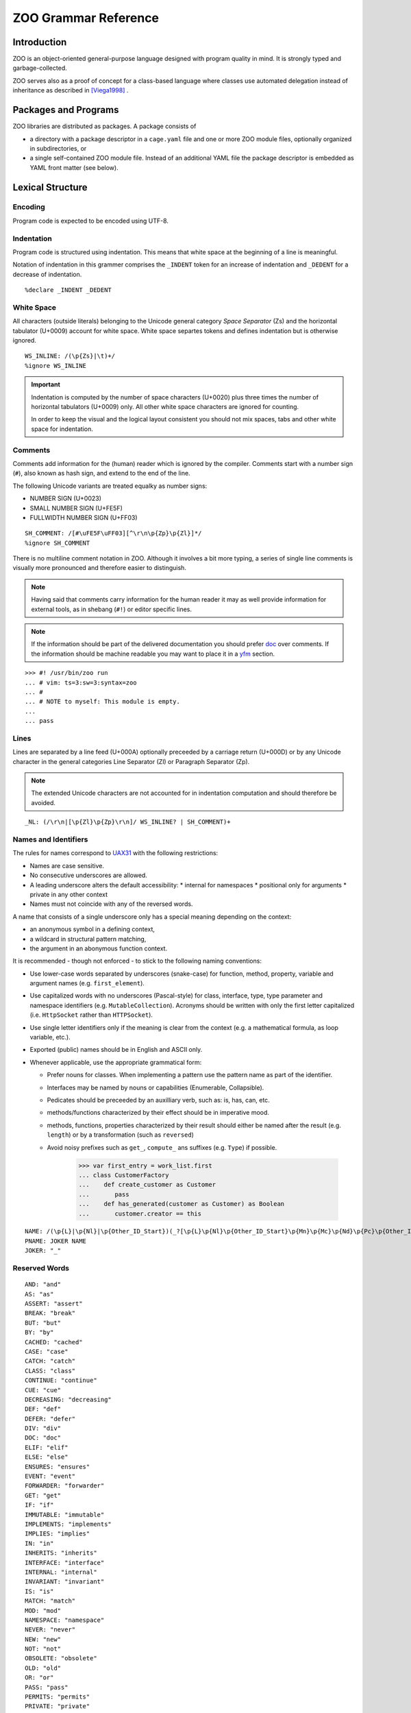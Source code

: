 .. DO NOT EDIT THE RST FILE
   Modify zoo.lark instead

.. _title:

"""""""""""""""""""""
ZOO Grammar Reference
"""""""""""""""""""""

.. _intro:

Introduction
============

ZOO is an object-oriented
general-purpose language
designed with program quality
in mind. It is strongly typed
and garbage-collected.

ZOO serves also as a proof of concept
for a class-based language where
classes use automated delegation
instead of inheritance as described
in [Viega1998]_ .

.. _packages:

Packages and Programs
=====================

ZOO libraries are distributed as
packages. A package consists of

- a directory with a package descriptor
  in a ``cage.yaml``
  file and one or more ZOO module
  files, optionally organized in
  subdirectories, or
- a single self-contained ZOO module
  file. Instead of an additional YAML
  file the package descriptor is
  embedded as YAML front matter
  (see below).

.. _lexical:

Lexical Structure
=================

Encoding
--------

Program code is expected to be
encoded using UTF-8.

Indentation
-----------

Program code is structured using
indentation. This means that
white space at the beginning of a
line is meaningful.

Notation of indentation in this
grammer comprises the ``_INDENT``
token for an increase of indentation
and ``_DEDENT`` for a decrease of
indentation.

::

   %declare _INDENT _DEDENT

White Space
-----------

All characters (outside literals)
belonging to the Unicode general
category *Space Separator* (Zs)
and the horizontal tabulator (U+0009)
account for white space.
White space separtes tokens and defines
indentation but is otherwise ignored.

::

   WS_INLINE: /(\p{Zs}|\t)+/
   %ignore WS_INLINE

.. important:: Indentation is computed
   by the number of space characters
   (U+0020) plus three times the
   number of horizontal tabulators
   (U+0009) only. All other white
   space characters are ignored for
   counting.

   In order to keep the visual and the
   logical layout consistent you should
   not mix spaces, tabs and other
   white space for indentation.

.. _comments:
Comments
--------

Comments add information for the
(human) reader which is ignored
by the compiler. Comments start with
a number sign (``#``), also known as
hash sign, and extend to the end of
the line.

The following Unicode variants are
treated equalky as number signs:

- NUMBER SIGN (U+0023)
- SMALL NUMBER SIGN (U+FE5F)
- FULLWIDTH NUMBER SIGN (U+FF03)

::

   SH_COMMENT: /[#\uFE5F\uFF03][^\r\n\p{Zp}\p{Zl}]*/
   %ignore SH_COMMENT

There is no multiline comment
notation in ZOO. Although it involves
a bit more typing, a series of single
line comments is visually more
pronounced and therefore easier to
distinguish.

.. note:: Having said that comments
   carry information for the human
   reader it may as well provide
   information for external tools,
   as in shebang (``#!``) or editor
   specific lines.

.. note:: If the information should
   be part of the delivered documentation
   you should prefer `doc`_ over
   comments. If the information should
   be machine readable you may want
   to place it in a `yfm`_ section.

::

   >>> #! /usr/bin/zoo run
   ... # vim: ts=3:sw=3:syntax=zoo
   ... #
   ... # NOTE to myself: This module is empty.
   ...
   ... pass

Lines
-----

Lines are separated by a line feed
(U+000A) optionally preceeded by
a carriage return (U+000D) or
by any Unicode character in the
general categories Line Separator (Zl)
or Paragraph Separator (Zp).

.. note:: The extended Unicode characters
   are not accounted for in indentation
   computation and should therefore be
   avoided.

::

   _NL: (/\r\n|[\p{Zl}\p{Zp}\r\n]/ WS_INLINE? | SH_COMMENT)+

.. _names:
Names and Identifiers
---------------------

The rules for names correspond to
`UAX31`_ with the following restrictions:

- Names are case sensitive.
- No consecutive underscores are allowed.
- A leading underscore alters the default accessibility:
  * internal for namespaces
  * positional only for arguments
  * private in any other context
- Names must not coincide with any
  of the reversed words.

A name that consists of a single underscore
only has a special meaning depending on the
context:

- an anonymous symbol in a defining context,
- a wildcard in structural pattern matching,
- the argument in an abonymous function context.

It is recommended - though not enforced -
to stick to the following naming conventions:

- Use lower-case words separated by
  underscores (snake-case) for function, method,
  property, variable and argument names
  (e.g. ``first_element``).
- Use capitalized words with no
  underscores (Pascal-style) for
  class, interface, type, type parameter
  and namespace identifiers
  (e.g. ``MutableCollection``).
  Acronyms should be written with
  only the first letter capitalized
  (i.e. ``HttpSocket`` rather than
  ``HTTPSocket``).
- Use single letter identifiers only
  if the meaning is clear from the context
  (e.g. a mathematical formula, as loop variable, etc.).
- Exported (public) names should be in
  English and ASCII only.
- Whenever applicable, use the appropriate
  grammatical form:

  * Prefer nouns for classes.
    When implementing a pattern use the
    pattern name as part of the identifier.
  * Interfaces may be named by nouns
    or capabilities (Enumerable, Collapsible).
  * Pedicates should be preceeded by an
    auxilliary verb, such as: is, has, can, etc.
  * methods/functions characterized
    by their effect should be in
    imperative mood.
  * methods, functions, properties
    characterized by their result
    should either be named after the
    result (e.g. ``length``) or by
    a transformation (such as ``reversed``)
  * Avoid noisy prefixes such as ``get_``,
    ``compute_`` ans suffixes (e.g. ``Type``)
    if possible.

     >>> var first_entry = work_list.first
     ... class CustomerFactory
     ...    def create_customer as Customer
     ...       pass
     ...    def has_generated(customer as Customer) as Boolean
     ...       customer.creator == this

.. definitions

::

   NAME: /(\p{L}|\p{Nl}|\p{Other_ID_Start})(_?[\p{L}\p{Nl}\p{Other_ID_Start}\p{Mn}\p{Mc}\p{Nd}\p{Pc}\p{Other_ID_Continue}]+)*_?/
   PNAME: JOKER NAME
   JOKER: "_"

.. _reserved:
Reserved Words
--------------

::

   AND: "and"
   AS: "as"
   ASSERT: "assert"
   BREAK: "break"
   BUT: "but"
   BY: "by"
   CACHED: "cached"
   CASE: "case"
   CATCH: "catch"
   CLASS: "class"
   CONTINUE: "continue"
   CUE: "cue"
   DECREASING: "decreasing"
   DEF: "def"
   DEFER: "defer"
   DIV: "div"
   DOC: "doc"
   ELIF: "elif"
   ELSE: "else"
   ENSURES: "ensures"
   EVENT: "event"
   FORWARDER: "forwarder"
   GET: "get"
   IF: "if"
   IMMUTABLE: "immutable"
   IMPLEMENTS: "implements"
   IMPLIES: "implies"
   IN: "in"
   INHERITS: "inherits"
   INTERFACE: "interface"
   INTERNAL: "internal"
   INVARIANT: "invariant"
   IS: "is"
   MATCH: "match"
   MOD: "mod"
   NAMESPACE: "namespace"
   NEVER: "never"
   NEW: "new"
   NOT: "not"
   OBSOLETE: "obsolete"
   OLD: "old"
   OR: "or"
   PASS: "pass"
   PERMITS: "permits"
   PRIVATE: "private"
   PRO: "pro"
   PURE: "pure"
   PUBLIC: "public"
   REF: "ref"
   REQUIRES: "requires"
   RETURN: "return"
   SET: "set"
   SINGLETON: "singleton"
   STABLE: "stable"
   TEST: "test"
   THIS: "this"
   TODO: "todo"
   TRY: "try"
   TYPE: "type"
   UNLESS: "unless"
   UNSTABLE: "unstable"
   USE: "use"
   USING: "using"
   VALUE: "value"
   VAR: "var"
   WHERE: "where"
   WHEN: "when"
   WHILE: "while"
   XOR: "xor"

.. _literals:

Literals
--------

Integer Literals
~~~~~~~~~~~~~~~~

Currently, only decimal integer literals
are implemented. Underscores may be
inserted as separators for readability.

Furthermore, decimal digits in any
alphabet may be used.

   >>> var number = 1_000_000
   ... var thirty_nine = ೩೯

An optional metric or binary prefix
may be added to the literal:

   >>> assert 15k == 15_000
   ... assert 12Ki == 12_288 # == 12*1024

::

   int_literal: DECIMAL_INT_LITERAL

   DECIMAL_INT_LITERAL: /[-+]?\p{Nd}+(_\p{Nd}+)*(da|h|[kKMGTPEZYRQ]i?)?/



Floating Point Literals
~~~~~~~~~~~~~~~~~~~~~~~

Floating point literals must contain
a decimal point; an optional exponent
and a metric or binary prefix may be added.

   >>> var pi = 3.14_15
   ... var floppy_sizy = 1.44Mi

::

   float_literal: DECIMAL_FLOAT_LITERAL

   DECIMAL_FLOAT_LITERAL: /[-+]?\p{Nd}+(_\p{Nd}+)*\.(\p{Nd}+(_\p{Nd}+)*)?([eE][-+]?\p{Nd}+(_\p{Nd}+)*)?([qryzafpnμumcd]|da|h|[kKMGTPEZYRQ]i?)?/


Character Literals
~~~~~~~~~~~~~~~~~~

A character represents a `Unicode Scalar Value`_,
which is any Unicode code point except
high-surrogate and low-surrogate code points.
In other words, the ranges of integers
0 to D7FF<sub>16</sub> and
E000<sub>16</sub> to 10FFFF<sub>16</sub>
inclusive.

Character literals are delimited by
single quotes/apostrophes (``'``) and may be
represented by:

- the character itself (e.g. ``'Ē'``),
- the apostroph itself (``'''``)
- a backslash escape, i.e. one of
   * ``'\"'`` (double quote)
   * ``'\\'`` (literal backslash)
   * ``'\a'`` (audible bell, U+0007)
   * ``'\b'`` (backspace, U+0008)
   * ``'\e'`` (escape, U+001B)
   * ``'\f'`` (form feed, U+000C)
   * ``'\n'`` (line feed, U+000A)
   * ``'\r'`` (carriage return , U+000D)
   * ``'\t'`` (horizontal tab, U+0009)
   * ``'\v'`` (vertical tab, U+000B)   
- a mnemonic according to `RFC 1345`_ (e.g.``'E-'``),
- the hexadecimal codepoint value (e.g. ``'U+0112'),
- an emoji code (``':thumbsup:'``),
- a full unicode name (``'LATIN CAPITAL LETTER A WITH MACRON'``).

Character literals are normalized to
NFC if necessary.

  >>> var characters = [
  ...    'ß',
  ...    'ss',
  ...    'U+00DF',
  ...    'LATIN SMALL LETTER SHARP S',
  ...    ':croissant:',
  ...    '\\',
  ... ]

::

   char_literal: CHAR_LITERAL
   CHAR_LITERAL: /'([^'\\\n\r\p{Zl}\p{Zp}]+|\\['"\\abefnrtv]|')'/


String Literals
~~~~~~~~~~~~~~~

String literals are delimited by double
quotes and may be multiline literals.

If a line break is introduced in a string
literal the first non-space character
of the next line must be an ampersand
(``&``) or the closing delimiter. A
backslash (``\\``) as last character in
the line tells the compiler to ignore
the line break.

String interpolation is delimited by
``\\(`` and ``\\)``.

Backslash escapes are supported as
two letter escapes (e.g. ``"\\n"``)
and as character literal escapes.

   >>> var story = "
   ...    &Intro
   ...    &=====
   ...    &Bj\'o/'rn brought \
   ...    &a \':croissant:', said \(author\).
   ...    &\n\'HORIZONTAL ELLIPSIS'"

::

   STRING_LITERAL_QQ: "\"" ( /[^\\\"\n\r\p{Zl}\p{Zp}]/ | /\\[abefnrtv]/ | "\\" CHAR_LITERAL | /\\?\p{Zs}*(\r\n|[\p{Zl}\p{Zp}\r\n])\p{Zs}*&/ )* (/\\?\p{Zs}*(\r\n|[\p{Zl}\p{Zp}\r\n])\p{Zs}*/)? "\""
   STRING_LITERAL_BQ: "\\)" ( /[^\\\"\n\r\p{Zl}\p{Zp}]/ | /\\[abefnrtv]/ | "\\" CHAR_LITERAL | /\\?\p{Zs}*(\r\n|[\p{Zl}\p{Zp}\r\n])\p{Zs}*&/ )* (/\\?\p{Zs}*(\r\n|[\p{Zl}\p{Zp}\r\n])\p{Zs}*/)? "\""
   STRING_LITERAL_BB: "\\)" ( /[^\\\"\n\r\p{Zl}\p{Zp}]/ | /\\[abefnrtv]/ | "\\" CHAR_LITERAL | /\\?\p{Zs}*(\r\n|[\p{Zl}\p{Zp}\r\n])\p{Zs}*&/ )* (/\\?\p{Zs}*(\r\n|[\p{Zl}\p{Zp}\r\n])\p{Zs}*/)? "\\("
   STRING_LITERAL_QB: "\"" ( /[^\\\"\n\r\p{Zl}\p{Zp}]/ | /\\[abefnrtv]/ | "\\" CHAR_LITERAL | /\\?\p{Zs}*(\r\n|[\p{Zl}\p{Zp}\r\n])\p{Zs}*&/ )* (/\\?\p{Zs}*(\r\n|[\p{Zl}\p{Zp}\r\n])\p{Zs}*/)? "\\("

Raw String Literals
~~~~~~~~~~~~~~~~~~~

Raw string literals are delimited by
backticks (grave). A double backtick
must be used to produce a literal backtick
inside a raw string.
There are no further escapes defined inside
a raw string.

  >>> raw_stings = {
  ...    "regex": `3\.14\d*`,
  ...    "path": `C:\System\xyz.dll`,
  ...    "empty": ``,
  ...    "backticks": `see ``x```,
  ...    "multiline": `Shopping List:
  ...       & - milk
  ...       & - bread
  ...       & - flour
  ...       `
  ... }

::

   RAW_STRING_LITERAL: "`" ( /[^`\n\r\p{Zl}\p{Zp}]/ | "``" | /\p{Zs}*(\r\n|[\p{Zl}\p{Zp}\r\n])\p{Zs}*&/ )* (/\p{Zs}*(\r\n|[\p{Zl}\p{Zp}\r\n])\p{Zs}*/)? "`"

.. _yfm:

YAML Front Matter (YFM)
-----------------------

`YAML`_ Front Matter (YFM) should
be used to include program metadata,
such as version, license and authorship
information in a machine- and
human-readable way.

The YFM sections may also include
package manager data such as
dependencies (which would otherwise
be placed in a separate ``cage.yaml``
file) or other tool specific sections
(e.g. Citation File Format (`CFF`_)
or `publiccode.yml`_)

YFM sections start and end with
a line consisting of at least three
consecutive hyphens.

  >>> # Here comes meta data
  ... --------------------
  ... version: 1.0.6
  ... license-spdx: MIT
  ... ---
  ... pass

::

   YFM: /^-{3,}\s*\n[\s\S]*?^-{3,}\s*$/m

   yfm: YFM _NL

.. _doc:

Doc-Strings
-----------

While `comments`_ are ignored completely
by the compiler, doc-strings add explanations
to the ource code which are extracted into
developer documentation (alongside with
declarations, doc-tests and contracts).

Doc-strings look like normal string literals
preceded by the keyword ``doc``.

String interpolations may comprise
symbols only (``\(Symbol\)``) which are
converted to cross-references.

The doc-strings are interpreted as
markdown documents (CommonMark)
with some extensions. Issue numbers
(by hash-tag), pull-/merge-requests
(by exclamation mark), at-mentions
are resolved if the issue-tracker
and SCM are configured.

::

   doc: DOC STRING_LITERAL_QQ _NL
      | DOC STRING_LITERAL_QB symbol_ref _doc_tail

   _doc_tail: STRING_LITERAL_BQ _NL
      | STRING_LITERAL_BB symbol_ref _doc_tail 

   symbol: NAME | PNAME
   symbol_ref: symbol
      | symbol_ref "." symbol


Modules
=======
The source code in ZOO is organized
in module files. One or more module files
in a common directory structure build
a package which may comprise a library
and/or one or more executable programs.
(You may also have a package defining
only tests, e.g. for integration testing
for multiple packages.)

Module file names are expected to have
the suffix ``.zoo``.

::

   ?start: module

Module Structure
----------------

Modules may consist of up to three
sections, each of which may be missing.
The sections must appear in the given
order:

 1. A module header comprising
    module `doc-strings<doc>`_ and/or
    YAML Front Matter (`YFM<yfm>`_),
 2. Definitions and declarations,
 3. A main `program`_ script.

An empty file is a valid module.

::

   module: _NL? _module_unit executable? _NL*
      | _NL? executable _NL*


   _module_unit: module_head _unit?
      | _unit

Module Head
-----------

The module head may comprise
an alternating series of doc-strings
and YFM. Any YFM section following a
doc-string becomes part of the documentation.

   >>> # Comments at the beginning
   ... # may provide a shebang line,
   ... # license headers and editor
   ... # settings.
   ... ---
   ... boring_hash: 0x14af5b7033bb9c
   ... ---
   ... doc "# The ACME Library."
   ... ---
   ... keywords:
   ... - GUI
   ... - reactive
   ... ---
   ... pass

In the above example, the keywords
would be part of the documentation
while ``boring_hash`` won't.

::

   ?module_head:
      | _module_head_doc
      | _module_head_yfm

   _module_head_doc: doc
      | _module_head_yfm doc
   _module_head_yfm: yfm
      | _module_head_doc yfm

Accessibility Rules
-------------------

ZOO distinguishes three levels of
access to defined entities:

public
   accessible without any restriction
   from any package, corresponds
   to a package export

internal
   accessible from all module files
   within the same package but not
   from other packages

private
   accessible only from within
   the same module file

The accessibility level is determined
by the accessibility of the surrounding
scope (namespace or class), the name
and explicit attributes:

- The accessibility can never be higher
  and by default is equal to the accessibility
  of the containing scope.
- If the accessibility is declared by an
  annotation, and not wider than the
  accessibility of the scope,
  no further rules apply.
- If the definition is not contained
  in any namespace or in a namespace
  containing a name part starting with
  an underscore, the maximum accessibility
  is internal.
- If the definition is contained in
  the (pseudo-)namespace called ``_``
  the accessibility is private.
- If the definition is not
  a namespace declaration and the defined
  name starts with an underscore the
  accessibility is set to private
  by defult (may be altered by an
  annotation). 

::

   public: PUBLIC
   internal: INTERNAL
   private: PRIVATE


Module Definitions and Declarations
-----------------------------------

Modules may access external definitions
and add new definitions to different
namespaces. Possible declarations
and definitions comprise:

- namespaces (new or existing),
- class declarations,
- interface declarations,
- type aliases
- (global) variables/fields
- property declarations
- test definitions
- cue definitions
- event declarations
- function declarations.

::

   _unit: use_directive+ _unit_feature*
      | _unit_feature+

   _unit_feature: namespace_decl
      | class_def
      | interface_def
      | type_def
      | var_field_decl
      | property_decl
      | test_decl
      | cue_decl
      | event_decl
      | method_decl


Namespaces
----------

Namespaces are used to avoid name collissions
and to structure groups of definitions
into logically and semantically coherent
hierarchies.

Namespaces have dotted names, e.g.
``System.Net.Http``, and may be nested;
The effective fully qualified name
is computed by concatenating the
name of the outer namespace with the
name of the inner namespace separated
by a dot.

   >>> namespace Extra.Net.Http
   ...    class Server
   ...       pass
   ...
   ... namespace Extra.Net
   ...    namespace Http
   ...       class Client
   ...          pass

In the above example both classes
exist in the same namespace
``Extra.Net.Http``; their fully
qualified names are
``Extra.Net.Http.Server`` and
``Extra.Net.Http.Client``.

Multiple packages may define symbols
in the same namespace. Redefining a
symbol with the same fully qualified
name within the same range of visibility
will, however, result in an error.


::

   namespace_decl: NAMESPACE ns_id _NL _INDENT _unit _DEDENT

   ns_id: PNAME
      | JOKER
      | NAME
      | ns_id "." NAME

Use Directive
-------------

Having to use the fully qualified name
everywhere would lead to quite verbous
source code. Therefore the ``use``
directive allows to make the contents
of a namespace visible without the need
to prefix each symbol by the namespace
id.

   >>> use Extra.Net.Http
   ... server = Server(8080)

In its second form the use statement
locally introduces an abbreviation for
the given namespace:

   >>> use xhttp = Extra.Net.Http
   ... server = xhttp.Server(8080)

This form is especially useful if simply
using several namespaces would lead to
name clashes.

::

   use_directive: USE ns_alias? ns_id _NL

   ns_alias: ns_id "="

.. _program:
Programs
--------

Programs can be defined in several
ways:

- as executable code block at the end
  of a module,
- as a `cue`_ called ``main`` at
  the module level,
- as a `cue`_ called ``main``
  inside a class.

To run or compile a program the corresponding
module (file name) or class (fully qualified class name)
must be specified.

::

   executable: block


Features
========

.. _contract:
Contracts
---------

ZOO defines four kinds of contracts:

Preconditions
   denote predicates that are
   *required* to be true immediately
   before a method, function, property
   or cue is run. Overwriting may
   weaken preconditions but never
   enforce stronger constraints.
   A failing precondition is blamed
   to the caller (i.e. indicates a bug
   in the calling code). Every statement
   in a precondition must evaluate to a
   Boolean value.
Postconditions
   denote predicates that are
   *ensured* to be true immediately
   before a method, function, property
   or cue returns. Overwriting may only
   add constraints, postconditions are
   never weakened. A failing postcondition
   is blamed to the invoked code.
   Every statement in a postconditon
   must evaluate to a Boolean value
   or to a function mapping the result
   of the enclosing function to a
   Boolean value. Postconditions my use
   old-expressions to refer to values
   before the function evaluation
Invariants
   denote expressions that must
   evaluate to the same value before
   and at the end of an invokation.
   Invariants may be declared at the
   class or interface level applying
   to all methods, properties and cues
   of the class or all implementations
   of the interface.
   Invariants may be declared in a loop
   in which case they must hold before
   and after each iteration.
Variants
   denote expressions that must
   be *decreasing*, i.e. whose type
   ensures an ordering, a lower bound
   and is inductively generated
   (currently only non-negative integers).
   Variants are checked at every recursion step
   if attached to a recursive function,
   and at each iteration if attached to a
   loop.

Contracts are lways run inside tests
but can be turned off in production
runs for performance reasons.

   >>> def factorial(x as Integer) as Integer
   ...    is pure, immutable, cached
   ...    doc "Compute the factorial of \(x\)."
   ...    requires x >= 0
   ...    ensures
   ...       doc "the factorial of \(x\)
   ...       & is never smaller than \(x\)."
   ...       _ >= x
   ...    decreasing x
   ...    return if x > 1
   ...       x * factorial(x - 1)
   ...    else
   ...       1
   ...

.. end
::

   requires_contract: REQUIRES _contract_impl
   ensures_contract: ENSURES _contract_impl
   invariant: INVARIANT _contract_impl
   decreases: DECREASING _contract_impl

   _contract_impl: expr_stmt
      | _NL _INDENT _expr_block _DEDENT

   _expr_block: doc expr_stmt*
      | expr_stmt+
      | _pass


.. _mutability:
Mutability and Side-Effects
---------------------------

::


.. _maturity:
Maturity
--------

.. _class:
Classes
-------

.. _interface:
Interfaces
----------

.. _alias:
Type Aliases
------------

.. _field:
Fields and Global Variables
---------------------------

.. _function:
Functions
---------

.. _cue:
Cues
----

.. _property:
Properties
----------

.. _event:
Events
------

.. _test:
Tests
-----


::


   class_def: CLASS class_name type_params? _cons_param_list? _NL _INDENT _class_body _DEDENT
   interface_def: INTERFACE interface_name type_params? _NL _INDENT _iface_body _DEDENT

   class_name: NAME | PNAME
   interface_name: NAME | PNAME

   _cons_param_list: param_list

   _class_body: _class_head _class_feature* executable?
      | _class_feature+ executable?
      | executable

   _iface_body: _iface_head _iface_feature*
      | _iface_feature+ 

   _class_head: doc
      | _class_head_element+ doc?

   _iface_head: doc
      | _iface_head_element+ doc?

   _class_head_element: class_is_clause
      | where_clause
      | _implements_clauses
      | forwarder_clause
      | requires_contract
      | ensures_contract

   _iface_head_element: iface_is_clause
      | where_clause
      | inherits_clause

   inherits_clause: INHERITS type_expr ("," type_expr)* _NL

   class_is_clause: IS _class_attrib ("," _class_attrib)* _NL
   _class_attrib: obsolete
      | stable
      | unstable
      | public
      | private
      | internal
      | singleton
      | pure
      | immutable
      | attribute_expr

   iface_is_clause: IS _iface_attr ("," _iface_attr)* _NL
   _iface_attr: obsolete
      | stable
      | unstable
      | public
      | private
      | internal
      | pure
      | attribute_expr
      | type_def

   type_params: "[" NAME ("," NAME)* "]"

   where_clause: WHERE NAME _generic_constraint _NL

   _generic_constraint: generic_implements
      | generic_permits
      | generic_is

   generic_implements: IMPLEMENTS type_expr
   generic_permits: PERMITS type_expr
   generic_is: IS _generic_class_attrib

   _generic_class_attrib: pure
      | immutable
      | singleton
      | attribute_expr

   _implements_clauses: IMPLEMENTS implements_clause ("," implements_clause)* _NL
   implements_clause: type_expr _per_clause?

   forwarder_clause: FORWARDER _generic_constraint _NL

   permits_clause: PERMITS symbol_ref ("," symbol_ref)* _NL

   _class_feature: invariant
      | var_field_decl
      | property_decl
      | test_decl
      | cue_decl
      | event_decl
      | method_decl
      | type_def

   _iface_feature: _abstract_property
      | abstract_method
      | abstract_cue
      | abstract_event
      | _pass

   _abstract_property: abstract_full_pro
      | abstract_getter
      | abstract_setter

   _abstract_body: _method_contracts+
      | doc _method_contracts*

   abstract_full_pro: PRO pro_name type_annotation _NL (_INDENT _ap_head _DEDENT)?
   abstract_getter: GET pro_name type_annotation _NL (_INDENT _ap_head _DEDENT)?
   abstract_setter: SET pro_name type_annotation _NL (_INDENT _ap_head _DEDENT)?

   _ap_head: ap_is_clause+ _abstract_body?
      | _abstract_body
   ap_is_clause: IS _ap_attr ("," _ap_attr)* _NL
   _ap_attr: obsolete
      | stable
      | unstable
      | pure
      | immutable
      | attr_expr

   abstract_method: DEF method_name type_params? param_list? type_annotation? _NL (_INDENT _am_head _DEDENT)?
   _am_head: am_is_clause+ _abstract_body?
      | _abstract_body
   am_is_clause: IS _am_attr ("," _am_attr)* _NL
   _am_attr: obsolete
      | stable
      | unstable
      | pure
      | immutable
      | attr_expr


   abstract_cue: CUE cue_name type_params? param_list? type_annotation? _NL (_INDENT _ac_head _DEDENT)?
   _ac_head: ac_is_clause+ _abstract_body?
      | _abstract_body
   ac_is_clause: IS _ac_attr ("," _ac_attr)* _NL
   _ac_attr: obsolete
      | stable
      | unstable
      | pure
      | immutable
      | attr_expr 

   abstract_event: EVENT event_name type_params? param_list? _NL (_INDENT _ae_head _DEDENT)?
   _ae_head: ae_is_clause+ _abstract_body?
      | _abstract_body
   ae_is_clause: IS _ae_attr ("," _ae_attr)* _NL
   _ae_attr: obsolete
      | stable
      | unstable
      | pure
      | immutable
      | attr_expr

   var_field_decl: VAR var_name type_annotation? initializer? _NL (_INDENT _var_head _DEDENT)?

   _var_head: doc
      | _var_head_element+ doc?

   _var_head_element: var_is_clause

   var_is_clause: IS _var_attr ("," _var_attr)* _NL

   _var_attr: private
      | public
      | internal
      | immutable
      | attribute_expr
      | obsolete
      | stable
      | unstable

   var_name: NAME | PNAME

   initializer: "=" inline_expr

   property_decl: _full_property_decl
      | _getter_only_decl
      | _setter_only_decl

   _full_property_decl: PRO pro_name type_annotation? _pro_impl
   _getter_only_decl: GET pro_name type_annotation? _xet_impl
   _setter_only_decl: SET pro_name type_annotation? _xet_impl
   pro_name: NAME
      | PNAME
      | param_list
   _pro_impl: _per_clause _NL (_INDENT _pro_head _DEDENT)?
      | _NL _INDENT _pro_body _DEDENT
   _xet_impl: _per_clause _NL (_INDENT _pro_head _DEDENT)?
      | _NL _INDENT _xet_body _DEDENT
   _pro_head: _pro_head_element+ doc? test_decl*
      | doc test_decl*
      | test_decl+
   _pro_head_element: pro_is_clause

   pro_is_clause: IS _pro_attr ("," _pro_attr)* _NL
   _pro_attr: obsolete
      | stable
      | unstable
      | private
      | public
      | internal
      | pure
      | immutable
      | cached
      | attr_expr

   _pro_body: _pro_head? getter_impl? setter_impl
      | _pro_head setter_impl? getter_impl
   _xet_body: _pro_head? _xet_impl_body
   _xet_impl_body: _method_contracts+ block?
      | block

   setter_impl: SET _NL _INDENT _xet_impl_body _DEDENT

   getter_impl: GET _NL _INDENT _xet_impl_body _DEDENT

   _per_clause: BY (VAR | var_name)

   test_decl: TEST (doc | _NL) _INDENT _test_contents _DEDENT
   _test_contents: _test_head_element+ block?
       | block

   _test_head_element: test_is_clause
      | test_param_spec

   test_is_clause: IS _test_attr ("," _test_attr)* _NL
   _test_attr: attr_expr

   test_param_spec: VAR test_param ("," test_param)* _test_param_initializer
   test_param: var_name type_annotation?
      | JOKER
   _test_param_initializer: test_param_generator
      | test_param_setter
      | _NL _INDENT block _DEDENT
   test_param_setter: "=" inline_expr _NL
   test_param_generator: IN inline_expr _NL

   cue_decl: CUE cue_name type_params? param_list? type_annotation? _NL _INDENT _cue_contents _DEDENT
   _cue_contents: _cue_head block?
      | block

   _cue_head: _cue_head_element+ doc? _method_contracts* test_decl*
      | doc _method_contracts* test_decl*
      | _method_contracts+ test_decl*
      | test_decl+

   _cue_head_element: cue_is_clause

   cue_is_clause: IS _cue_attrib ("," _cue_attrib)*
   _cue_attrib: pure
      | attribute_expr
      | obsolete
      | stable
      | unstable
      | cached

   cue_name: NAME

   event_decl: EVENT event_name type_params? param_list? _NL (_INDENT _event_head _DEDENT)?

   event_name: NAME | PNAME
   _event_head: event_is_clause+ doc?
      | doc
   event_is_clause: IS _event_attrib ("," _event_attrib)* _NL
   _event_attrib: obsolete
      | stable
      | unstable
      | public
      | private
      | internal
      | attribute_expr


   method_decl: DEF method_name type_params? param_list? type_annotation? _NL _INDENT _method_contents _DEDENT
   method_name: NAME | PNAME
   _method_contents: _method_head _method_contracts* test_decl* block?
      | _method_contracts+ test_decl* block?
      | test_decl+ block?
      | block
   _method_head: _method_head_element+ doc?
      | doc
   _method_head_element: method_is_clause
      | where_clause
   method_is_clause: IS _method_attrib ("," _method_attrib)* _NL
   _method_attrib: pure
      | immutable
      | obsolete
      | stable
      | unstable
      | public
      | private
      | internal
      | cached
      | attribute_expr

   _method_contracts: requires_contract
      | ensures_contract
      | invariant
      | decreases


   param_list: "(" formal_args? ")"

   formal_args: formal_arg ("," formal_arg)* ","?
   formal_arg: arg_name type_annotation? initializer?
   arg_name: NAME | PNAME | JOKER

   block: statement+

   body_block: body_contract* statement+

   body_contract: decreases
      | invariant
      | requires_contract
      | ensures_contract

   statement: _pass
      | expr_stmt
      | assertion
      | defer_stmt
      | break_stmt
      | continue_stmt
      | return_stmt

   assertion: ASSERT inline_expr _NL (_INDENT doc _DEDENT)?
   break_stmt: _jump_cond? BREAK (rhs |_NL)
   continue_stmt: _jump_cond? CONTINUE _NL
   return_stmt: _jump_cond? RETURN (rhs | _NL)

   _jump_cond: when_clause
      | unless_clause

   when_clause: WHEN inline_expr
   unless_clause: UNLESS inline_expr

   defer_stmt: _jump_cond? DEFER _NL (_INDENT block _DEDENT)?

   expr_stmt: (lhs assign_op)* rhs

   rhs: (inline_expr ",")* _last_expr
   _last_expr: expr_with_body
      | object_init
      | if_expr
      | while_expr
      | match_expr

   lhs: (assignable ",")* assignable
   assignable: inline_expr
      | var_name type_annotation
      | NEW var_name

   expr_with_body: inline_expr lambda_args? _NL (_INDENT body_block _DEDENT)?
   object_init: inline_expr BUT _NL _INDENT body_block _DEDENT   
   if_expr: IF inline_expr _NL _INDENT block _DEDENT elif_clause* else_clause?
   while_expr: WHILE inline_expr _NL _INDENT body_block _DEDENT else_clause?
   match_expr: MATCH inline_expr ("," inline_expr)* ","? _NL _INDENT case_clause+ else_clause? _DEDENT
   elif_clause: ELIF inline_expr _NL _INDENT body_block _DEDENT
   else_clause: ELSE  _NL _INDENT body_block _DEDENT
   case_clause: CASE pattern guard? _NL _INDENT body_block _DEDENT

   guard: _jump_cond
   lambda_args: "|" formal_args? "|"
   inline_args: ("|" formal_args?)? PIPE

Operator Precedence
-------------------

- assignment
- tuple composition: ``,``
- pipe ``|>`` (infix)
- bind parameter ``<|`` (infix)
- function context ``| ... |>`` (prefix)
- logic: ``and``, ``or``, ``or else``, ``xor``, ``not``
- membership: ``in``
- comparison: ``==``, ``<=``, ``>=``, ``<>``
- additive ``+``, ``-``
- multiplicative ``*``, ``/``, ``div``, ``mod``; prefix sign ``+``, ``-``
- power ``^``
- ``try``, ``catch``
- ``ref``, ``old``
- subscription ``.``, ``?.`` and call ``()``

::

   inline_expr: pipe_expr

   ?pipe_expr: bind_expr
      | pipe_expr PIPE bind_expr

   ?bind_expr: lambda_expr
      | bind_expr EPIP lambda_expr

   ?lambda_expr: implies_expr
      | inline_args implies_expr

   ?implies_expr: logic_expr (IMPLIES logic_expr)*

   ?logic_expr: logic_prefix_expr
      | logic_expr logic_op logic_prefix_expr

   ?logic_prefix_expr: membership_expr
      | logic_op logic_prefix_expr

   logic_op: AND
      | OR
      | XOR
      | NOT

   ?membership_expr: comparison_expr (NOT? IN comparison_expr)?

   ?comparison_expr: additive_expr (comp_op additive_expr)*
   comp_op: EQ | NEQ | LT | LEQ | GT | GEQ

   ?additive_expr: multiplicative_expr
      | additive_expr additive_op multiplicative_expr
   additive_op: PLUS_OP
      | MINUS_OP

   ?multiplicative_expr: factor_expr
      | multiplicative_expr multiplicative_op factor_expr
   multiplicative_op: AST
      | SLASH
      | DIV
      | MOD

   ?factor_expr: sign? _error_handler_expr exponent?

   sign: PLUS_OP | MINUS_OP

   exponent: "^" sign? _error_handler_expr  

   _error_handler_expr: _atomic_expr
      | try_expr
      | catch_expr

   try_expr: TRY _atomic_expr

   catch_expr: _atomic_expr CATCH _atomic_expr

   _atomic_expr: never
      | todo
      | ref_expr
      | call_expr
      | old_expr

   ?call_expr: subscript_expr
      | call_expr "?"? actual_params

   ref_expr: REF subscript_expr
   old_expr: OLD subscript_expr

   ?subscript_expr: subscript_expr subscript_operator method_name
      | _subscribable_expr

   _subscribable_expr: "(" inline_expr ")"
      | tuple_expr
      | map_expr
      | list_expr
      | string_interpolation
      | string_literal
      | int_literal
      | float_literal
      | char_literal
      | named_ref

   subscript_operator: SUBS
      | SUBS_MAYBE

   named_ref: NAME
      | PNAME
      | JOKER
      | value
      | THIS

   value: VALUE

   never: NEVER
   todo: TODO

   string_literal: STRING_LITERAL_QQ
      | RAW_STRING_LITERAL

   string_interpolation: STRING_LITERAL_QB inline_expr (STRING_LITERAL_BB inline_expr)* STRING_LITERAL_BQ
   list_expr: LSQB (_simple_entry ("," _simple_entry)* ","?)? RSQB
   map_expr: "{" (_map_entry ("," _map_entry)* ","?)? "}"
   tuple_expr: "(" (inline_expr "," (inline_expr ",")* inline_expr?)? ")"

   _simple_entry: inline_expr _jump_cond?
      | flatten_simple _jump_cond?
   flatten_simple: AST _simple_entry

   _map_entry: dict_entry _jump_cond?
      | flatten_simple _jump_cond?
   dict_entry: inline_expr ":" inline_expr

   assign_op: (AND | OR | DIV | MOD )? ASSIGN
      | ALTER

   pattern: open_sequence_pattern
      | comb_pattern

   open_sequence_pattern: (comb_pattern ",")+ comb_pattern?

   ?comb_pattern: binding_pattern
      | comb_pattern logic_op binding_pattern
   ?binding_pattern: _closed_pattern ("as" pattern_name)?
      | pattern_name pattern_limits?
      | pattern_limits
   _closed_pattern: object_pattern
      | literal_pattern
      | stream_pattern
      | mapping_pattern
      | any_pattern
      | "(" pattern ")"

   pattern_limits: pattern_limit_op inline_expr
   pattern_limit_op: EQ
      | NEQ
      | LT
      | GT
      | LEQ
      | GEQ
      | IN
      | NOT IN

   literal_pattern: int_literal
      | float_literal
      | char_literal
      | string_pattern

   string_pattern: STRING_LITERAL_QQ
      | STRING_LITERAL_QB pattern_name string_pattern_tail
   string_pattern_tail: STRING_LITERAL_BQ
      | STRING_LITERAL_BB pattern_name string_pattern_tail

   stream_pattern: LSQB (_stream_pat_entry ("," _stream_pat_entry)* ","?)? RSQB

   _stream_pat_entry: comb_pattern
      | ast_pattern

   ast_pattern: AST comb_pattern

   mapping_pattern: "{" (_map_pattern_entry ("," _map_pattern_entry)* ","?)? "}"
   _map_pattern_entry: key_value_pattern
      | ast_pattern
   key_value_pattern: inline_expr ":" comb_pattern

   object_pattern: class_denoter "(" pattern? ")"

   class_denoter: NAME
      | PNAME SUBS (NAME | PNAME) 
      | class_denoter "." (NAME | PNAME)

   any_pattern: JOKER

   pattern_name: PNAME

   type_def: TYPE type_name type_params? formal_args? type_annotation _NL (_INDENT _type_head _DEDENT)?
   type_name: NAME | PNAME
   _type_head: doc
      | _type_head_element+ doc?

   _type_head_element: type_is_clause
      | where_clause
      | requires_contract
      | ensures_contract

   type_is_clause: IS _type_attr ("," _type_attr)*

   _type_attr: public
      | private
      | internal
      | stable
      | unstable
      | obsolete
      | pure
      | immutable

   type_expr: type_combination

   ?type_combination: type_product
      | type_combination type_com type_product

   type_com: AND
      | OR

   ?type_product: type_factor
      | type_product type_op type_factor

   type_op: AST | SLASH

   ?type_factor: result_type type_exponent?

   type_exponent: "^" sign? int_literal (SLASH int_literal)?

   ?result_type: postfix_type EXCLAM postfix_type
      | EXCLAM postfix_type
      | postfix_type
   ?postfix_type: _simple_type
      | postfix_type type_postfix

   type_postfix: AST | OPT

   _simple_type: named_type
      | tuple_type

   named_type: symbol_ref actual_type_params?

   actual_type_params: "[" type_param ("," type_param)* ","? "]"
   type_param: AST
      | variance_spec? type_expr
   variance_spec: PLUS_OP | MINUS_OP

   tuple_type: "(" type_expr "," (type_expr ",")* type_expr? ")"

   actual_params: "(" (actual_param ("," actual_param)* ","?)? ")"
   actual_param: inline_expr
      | NAME "=" inline_expr

   attr_expr: attr_name actual_params?
   attr_name: NAME | PNAME

   type_annotation: AS type_expr

   _pass: PASS _NL?

   attribute_expr: NAME

   unstable: UNSTABLE
   stable: STABLE
   obsolete: OBSOLETE STRING_LITERAL_QQ?

   singleton: SINGLETON
   pure: PURE AST?
   immutable: IMMUTABLE AST?
   cached: CACHED



   AST: "*"
   OPT: "?"


   ASSIGN: "="
   ALTER: "+=" | "-=" | "*=" | "/=" | "^="


   PLUS_OP: "+"
   MINUS_OP: "-"
   SLASH: "/"
   EQ: "=="
   NEQ: "<>"
   LT: "<"
   LEQ: "<="
   GT: ">"
   GEQ: ">="
   PIPE: "|>"
   EPIP: "<|"

   SUBS: "."
   SUBS_MAYBE: "?."

   EXCLAM: "!"

   LSQB: "["
   RSQB: "]"

.. rubric:: Citations

.. [Viega1998] John Viega, Bill Tutt, and Reimer Behrends.
   1998. Automated Delegation is a Viable Alternative to Multiple Inheritance in Class Based Languages.
   Technical Report. University of Virginia, USA.

.. _YAML: https://yaml.org
.. _CFF: https://citation-file-format.github.io/
.. _publiccode.yml: https://yml.publiccode.tools/
.. _Unicode Scalar Value: https://www.unicode.org/glossary/#unicode_scalar_value
.. _RFC 1345: https://datatracker.ietf.org/doc/html/rfc1345
.. _UAX31: https://www.unicode.org/reports/tr31/